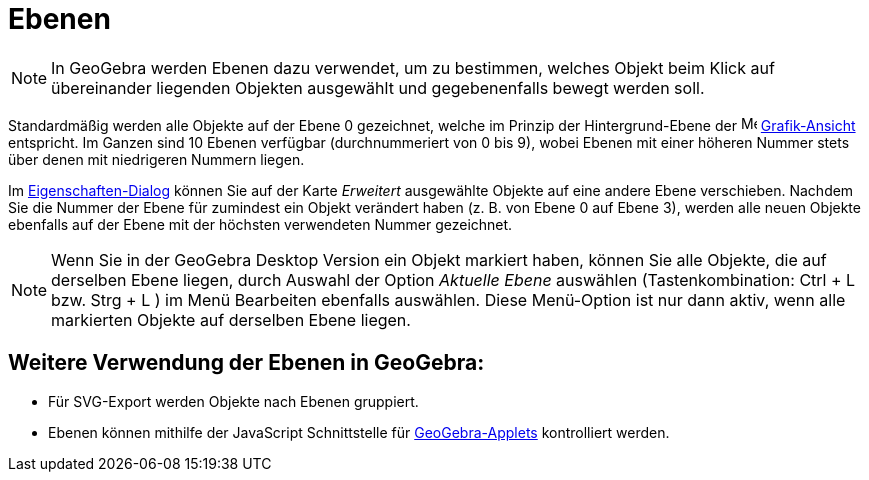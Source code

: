 = Ebenen
:page-en: Layers
ifdef::env-github[:imagesdir: /de/modules/ROOT/assets/images]

[NOTE]
====

In GeoGebra werden Ebenen dazu verwendet, um zu bestimmen, welches Objekt beim Klick auf übereinander liegenden Objekten
ausgewählt und gegebenenfalls bewegt werden soll.

====

Standardmäßig werden alle Objekte auf der Ebene 0 gezeichnet, welche im Prinzip der Hintergrund-Ebene der
image:16px-Menu_view_graphics.svg.png[Menu view graphics.svg,width=16,height=16]
xref:/Grafik_Ansicht.adoc[Grafik-Ansicht] entspricht. Im Ganzen sind 10 Ebenen verfügbar (durchnummeriert von 0 bis 9),
wobei Ebenen mit einer höheren Nummer stets über denen mit niedrigeren Nummern liegen.

Im xref:/Eigenschaften_Dialog.adoc[Eigenschaften-Dialog] können Sie auf der Karte _Erweitert_ ausgewählte Objekte auf
eine andere Ebene verschieben. Nachdem Sie die Nummer der Ebene für zumindest ein Objekt verändert haben (z. B. von
Ebene 0 auf Ebene 3), werden alle neuen Objekte ebenfalls auf der Ebene mit der höchsten verwendeten Nummer gezeichnet.

[NOTE]
====

Wenn Sie in der GeoGebra Desktop Version ein Objekt markiert haben, können Sie alle Objekte, die auf derselben Ebene
liegen, durch Auswahl der Option _Aktuelle Ebene_ auswählen (Tastenkombination: [.kcode]#Ctrl# + [.kcode]#L# bzw.
[.kcode]#Strg# + [.kcode]#L# ) im Menü Bearbeiten ebenfalls auswählen. Diese Menü-Option ist nur dann aktiv, wenn alle
markierten Objekte auf derselben Ebene liegen.

====

== Weitere Verwendung der Ebenen in GeoGebra:

* Für SVG-Export werden Objekte nach Ebenen gruppiert.
* Ebenen können mithilfe der JavaScript Schnittstelle für xref:/Dynamisches_Arbeitsblatt.adoc[GeoGebra-Applets]
kontrolliert werden.
